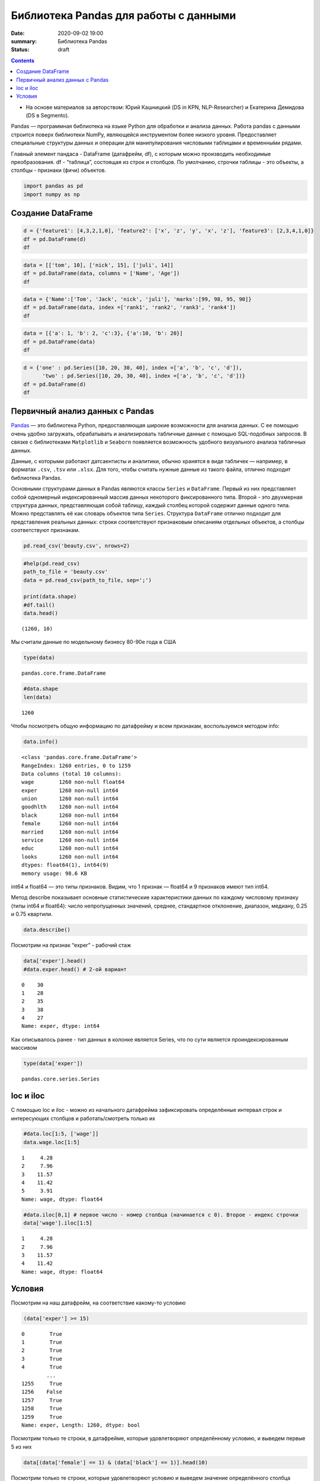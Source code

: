 Библиотека Pandas для работы с данными
##################################################

:date: 2020-09-02 19:00
:summary: Библиотека Pandas
:status: draft

.. default-role:: code

.. role:: python(code)
   :language: python
   
.. contents::


* На основе материалов за авторством: Юрий Кашницкий (DS in KPN, NLP-Researcher) и Екатерина Демидова (DS в Segmento).

Pandas — программная библиотека на языке Python для обработки и анализа
данных. Работа pandas с данными строится поверх библиотеки NumPy,
являющейся инструментом более низкого уровня. Предоставляет специальные
структуры данных и операции для манипулирования числовыми таблицами и
временны́ми рядами.

Главный элемент пандаса - DataFrame (датафрейм, df), с которым можно
производить необходимые преобразования. df - “таблица”, состоящая из
строк и столбцов. По умолчанию, строчки таблицы - это объекты, а столбцы
- признаки (фичи) объектов.

.. code:: python

    import pandas as pd
    import numpy as np

Создание DataFrame
------------------

.. code:: python

    d = {'feature1': [4,3,2,1,0], 'feature2': ['x', 'z', 'y', 'x', 'z'], 'feature3': [2,3,4,1,0]}
    df = pd.DataFrame(d)
    df




.. raw:: html

    <div>
    <style scoped>
        .dataframe tbody tr th:only-of-type {
            vertical-align: middle;
        }
    
        .dataframe tbody tr th {
            vertical-align: top;
        }
    
        .dataframe thead th {
            text-align: right;
        }
    </style>
    <table border="1" class="dataframe">
      <thead>
        <tr style="text-align: right;">
          <th></th>
          <th>feature1</th>
          <th>feature2</th>
          <th>feature3</th>
        </tr>
      </thead>
      <tbody>
        <tr>
          <th>0</th>
          <td>4</td>
          <td>x</td>
          <td>2</td>
        </tr>
        <tr>
          <th>1</th>
          <td>3</td>
          <td>z</td>
          <td>3</td>
        </tr>
        <tr>
          <th>2</th>
          <td>2</td>
          <td>y</td>
          <td>4</td>
        </tr>
        <tr>
          <th>3</th>
          <td>1</td>
          <td>x</td>
          <td>1</td>
        </tr>
        <tr>
          <th>4</th>
          <td>0</td>
          <td>z</td>
          <td>0</td>
        </tr>
      </tbody>
    </table>
    </div>

.. code:: python

    data = [['tom', 10], ['nick', 15], ['juli', 14]] 
    df = pd.DataFrame(data, columns = ['Name', 'Age'])  
    df




.. raw:: html

    <div>
    <style scoped>
        .dataframe tbody tr th:only-of-type {
            vertical-align: middle;
        }
    
        .dataframe tbody tr th {
            vertical-align: top;
        }
    
        .dataframe thead th {
            text-align: right;
        }
    </style>
    <table border="1" class="dataframe">
      <thead>
        <tr style="text-align: right;">
          <th></th>
          <th>Name</th>
          <th>Age</th>
        </tr>
      </thead>
      <tbody>
        <tr>
          <th>0</th>
          <td>tom</td>
          <td>10</td>
        </tr>
        <tr>
          <th>1</th>
          <td>nick</td>
          <td>15</td>
        </tr>
        <tr>
          <th>2</th>
          <td>juli</td>
          <td>14</td>
        </tr>
      </tbody>
    </table>
    </div>



.. code:: python

    data = {'Name':['Tom', 'Jack', 'nick', 'juli'], 'marks':[99, 98, 95, 90]} 
    df = pd.DataFrame(data, index =['rank1', 'rank2', 'rank3', 'rank4'])  
    df 




.. raw:: html

    <div>
    <style scoped>
        .dataframe tbody tr th:only-of-type {
            vertical-align: middle;
        }
    
        .dataframe tbody tr th {
            vertical-align: top;
        }
    
        .dataframe thead th {
            text-align: right;
        }
    </style>
    <table border="1" class="dataframe">
      <thead>
        <tr style="text-align: right;">
          <th></th>
          <th>Name</th>
          <th>marks</th>
        </tr>
      </thead>
      <tbody>
        <tr>
          <th>rank1</th>
          <td>Tom</td>
          <td>99</td>
        </tr>
        <tr>
          <th>rank2</th>
          <td>Jack</td>
          <td>98</td>
        </tr>
        <tr>
          <th>rank3</th>
          <td>nick</td>
          <td>95</td>
        </tr>
        <tr>
          <th>rank4</th>
          <td>juli</td>
          <td>90</td>
        </tr>
      </tbody>
    </table>
    </div>



.. code:: python

    data = [{'a': 1, 'b': 2, 'c':3}, {'a':10, 'b': 20}] 
    df = pd.DataFrame(data) 
    df 




.. raw:: html

    <div>
    <style scoped>
        .dataframe tbody tr th:only-of-type {
            vertical-align: middle;
        }
    
        .dataframe tbody tr th {
            vertical-align: top;
        }
    
        .dataframe thead th {
            text-align: right;
        }
    </style>
    <table border="1" class="dataframe">
      <thead>
        <tr style="text-align: right;">
          <th></th>
          <th>a</th>
          <th>b</th>
          <th>c</th>
        </tr>
      </thead>
      <tbody>
        <tr>
          <th>0</th>
          <td>1</td>
          <td>2</td>
          <td>3.0</td>
        </tr>
        <tr>
          <th>1</th>
          <td>10</td>
          <td>20</td>
          <td>NaN</td>
        </tr>
      </tbody>
    </table>
    </div>



.. code:: python

    d = {'one' : pd.Series([10, 20, 30, 40], index =['a', 'b', 'c', 'd']), 
          'two' : pd.Series([10, 20, 30, 40], index =['a', 'b', 'c', 'd'])} 
    df = pd.DataFrame(d) 
    df 




.. raw:: html

    <div>
    <style scoped>
        .dataframe tbody tr th:only-of-type {
            vertical-align: middle;
        }
    
        .dataframe tbody tr th {
            vertical-align: top;
        }
    
        .dataframe thead th {
            text-align: right;
        }
    </style>
    <table border="1" class="dataframe">
      <thead>
        <tr style="text-align: right;">
          <th></th>
          <th>one</th>
          <th>two</th>
        </tr>
      </thead>
      <tbody>
        <tr>
          <th>a</th>
          <td>10</td>
          <td>10</td>
        </tr>
        <tr>
          <th>b</th>
          <td>20</td>
          <td>20</td>
        </tr>
        <tr>
          <th>c</th>
          <td>30</td>
          <td>30</td>
        </tr>
        <tr>
          <th>d</th>
          <td>40</td>
          <td>40</td>
        </tr>
      </tbody>
    </table>
    </div>



.. raw:: html

   <center>

Первичный анализ данных с Pandas
---------------------------------
.. raw:: html

   </center>

`Pandas <http://pandas.pydata.org>`__ — это библиотека Python,
предоставляющая широкие возможности для анализа данных. С ее помощью
очень удобно загружать, обрабатывать и анализировать табличные данные с
помощью SQL-подобных запросов. В связке с библиотеками ``Matplotlib`` и
``Seaborn`` появляется возможность удобного визуального анализа
табличных данных.

Данные, с которыми работают датсаентисты и аналитики, обычно хранятся в
виде табличек — например, в форматах ``.csv``, ``.tsv`` или ``.xlsx``.
Для того, чтобы считать нужные данные из такого файла, отлично подходит
библиотека Pandas.

Основными структурами данных в Pandas являются классы ``Series`` и
``DataFrame``. Первый из них представляет собой одномерный
индексированный массив данных некоторого фиксированного типа. Второй -
это двухмерная структура данных, представляющая собой таблицу, каждый
столбец которой содержит данные одного типа. Можно представлять её как
словарь объектов типа ``Series``. Структура ``DataFrame`` отлично
подходит для представления реальных данных: строки соответствуют
признаковым описаниям отдельных объектов, а столбцы соответствуют
признакам.

.. code:: python

    pd.read_csv('beauty.csv', nrows=2)




.. raw:: html

    <div>
    <style scoped>
        .dataframe tbody tr th:only-of-type {
            vertical-align: middle;
        }
    
        .dataframe tbody tr th {
            vertical-align: top;
        }
    
        .dataframe thead th {
            text-align: right;
        }
    </style>
    <table border="1" class="dataframe">
      <thead>
        <tr style="text-align: right;">
          <th></th>
          <th>wage;exper;union;goodhlth;black;female;married;service;educ;looks</th>
        </tr>
      </thead>
      <tbody>
        <tr>
          <th>0</th>
          <td>5.73;30;0;1;0;1;1;1;14;4</td>
        </tr>
        <tr>
          <th>1</th>
          <td>4.28;28;0;1;0;1;1;0;12;3</td>
        </tr>
      </tbody>
    </table>
    </div>



.. code:: python

    #help(pd.read_csv)
    path_to_file = 'beauty.csv'
    data = pd.read_csv(path_to_file, sep=';')
    
    print(data.shape)
    #df.tail()
    data.head()


.. parsed-literal::

    (1260, 10)
    



.. raw:: html

    <div>
    <style scoped>
        .dataframe tbody tr th:only-of-type {
            vertical-align: middle;
        }
    
        .dataframe tbody tr th {
            vertical-align: top;
        }
    
        .dataframe thead th {
            text-align: right;
        }
    </style>
    <table border="1" class="dataframe">
      <thead>
        <tr style="text-align: right;">
          <th></th>
          <th>wage</th>
          <th>exper</th>
          <th>union</th>
          <th>goodhlth</th>
          <th>black</th>
          <th>female</th>
          <th>married</th>
          <th>service</th>
          <th>educ</th>
          <th>looks</th>
        </tr>
      </thead>
      <tbody>
        <tr>
          <th>0</th>
          <td>5.73</td>
          <td>30</td>
          <td>0</td>
          <td>1</td>
          <td>0</td>
          <td>1</td>
          <td>1</td>
          <td>1</td>
          <td>14</td>
          <td>4</td>
        </tr>
        <tr>
          <th>1</th>
          <td>4.28</td>
          <td>28</td>
          <td>0</td>
          <td>1</td>
          <td>0</td>
          <td>1</td>
          <td>1</td>
          <td>0</td>
          <td>12</td>
          <td>3</td>
        </tr>
        <tr>
          <th>2</th>
          <td>7.96</td>
          <td>35</td>
          <td>0</td>
          <td>1</td>
          <td>0</td>
          <td>1</td>
          <td>0</td>
          <td>0</td>
          <td>10</td>
          <td>4</td>
        </tr>
        <tr>
          <th>3</th>
          <td>11.57</td>
          <td>38</td>
          <td>0</td>
          <td>1</td>
          <td>0</td>
          <td>0</td>
          <td>1</td>
          <td>1</td>
          <td>16</td>
          <td>3</td>
        </tr>
        <tr>
          <th>4</th>
          <td>11.42</td>
          <td>27</td>
          <td>0</td>
          <td>1</td>
          <td>0</td>
          <td>0</td>
          <td>1</td>
          <td>0</td>
          <td>16</td>
          <td>3</td>
        </tr>
      </tbody>
    </table>
    </div>



Мы считали данные по модельному бизнесу 80-90е года в США

.. code:: python

    type(data)




.. parsed-literal::

    pandas.core.frame.DataFrame



.. code:: python

    #data.shape
    len(data)




.. parsed-literal::

    1260



Чтобы посмотреть общую информацию по датафрейму и всем признакам,
воспользуемся методом info:

.. code:: python

    data.info()


.. parsed-literal::

    <class 'pandas.core.frame.DataFrame'>
    RangeIndex: 1260 entries, 0 to 1259
    Data columns (total 10 columns):
    wage        1260 non-null float64
    exper       1260 non-null int64
    union       1260 non-null int64
    goodhlth    1260 non-null int64
    black       1260 non-null int64
    female      1260 non-null int64
    married     1260 non-null int64
    service     1260 non-null int64
    educ        1260 non-null int64
    looks       1260 non-null int64
    dtypes: float64(1), int64(9)
    memory usage: 98.6 KB
    

int64 и float64 — это типы признаков. Видим, что 1 признак — float64 и 9
признаков имеют тип int64.

Метод describe показывает основные статистические характеристики данных
по каждому числовому признаку (типы int64 и float64): число
непропущенных значений, среднее, стандартное отклонение, диапазон,
медиану, 0.25 и 0.75 квартили.

.. code:: python

    data.describe()




.. raw:: html

    <div>
    <style scoped>
        .dataframe tbody tr th:only-of-type {
            vertical-align: middle;
        }
    
        .dataframe tbody tr th {
            vertical-align: top;
        }
    
        .dataframe thead th {
            text-align: right;
        }
    </style>
    <table border="1" class="dataframe">
      <thead>
        <tr style="text-align: right;">
          <th></th>
          <th>wage</th>
          <th>exper</th>
          <th>union</th>
          <th>goodhlth</th>
          <th>black</th>
          <th>female</th>
          <th>married</th>
          <th>service</th>
          <th>educ</th>
          <th>looks</th>
        </tr>
      </thead>
      <tbody>
        <tr>
          <th>count</th>
          <td>1260.000000</td>
          <td>1260.000000</td>
          <td>1260.000000</td>
          <td>1260.000000</td>
          <td>1260.000000</td>
          <td>1260.000000</td>
          <td>1260.000000</td>
          <td>1260.000000</td>
          <td>1260.000000</td>
          <td>1260.000000</td>
        </tr>
        <tr>
          <th>mean</th>
          <td>6.306690</td>
          <td>18.206349</td>
          <td>0.272222</td>
          <td>0.933333</td>
          <td>0.073810</td>
          <td>0.346032</td>
          <td>0.691270</td>
          <td>0.273810</td>
          <td>12.563492</td>
          <td>3.185714</td>
        </tr>
        <tr>
          <th>std</th>
          <td>4.660639</td>
          <td>11.963485</td>
          <td>0.445280</td>
          <td>0.249543</td>
          <td>0.261564</td>
          <td>0.475892</td>
          <td>0.462153</td>
          <td>0.446089</td>
          <td>2.624489</td>
          <td>0.684877</td>
        </tr>
        <tr>
          <th>min</th>
          <td>1.020000</td>
          <td>0.000000</td>
          <td>0.000000</td>
          <td>0.000000</td>
          <td>0.000000</td>
          <td>0.000000</td>
          <td>0.000000</td>
          <td>0.000000</td>
          <td>5.000000</td>
          <td>1.000000</td>
        </tr>
        <tr>
          <th>25%</th>
          <td>3.707500</td>
          <td>8.000000</td>
          <td>0.000000</td>
          <td>1.000000</td>
          <td>0.000000</td>
          <td>0.000000</td>
          <td>0.000000</td>
          <td>0.000000</td>
          <td>12.000000</td>
          <td>3.000000</td>
        </tr>
        <tr>
          <th>50%</th>
          <td>5.300000</td>
          <td>15.000000</td>
          <td>0.000000</td>
          <td>1.000000</td>
          <td>0.000000</td>
          <td>0.000000</td>
          <td>1.000000</td>
          <td>0.000000</td>
          <td>12.000000</td>
          <td>3.000000</td>
        </tr>
        <tr>
          <th>75%</th>
          <td>7.695000</td>
          <td>27.000000</td>
          <td>1.000000</td>
          <td>1.000000</td>
          <td>0.000000</td>
          <td>1.000000</td>
          <td>1.000000</td>
          <td>1.000000</td>
          <td>13.000000</td>
          <td>4.000000</td>
        </tr>
        <tr>
          <th>max</th>
          <td>77.720000</td>
          <td>48.000000</td>
          <td>1.000000</td>
          <td>1.000000</td>
          <td>1.000000</td>
          <td>1.000000</td>
          <td>1.000000</td>
          <td>1.000000</td>
          <td>17.000000</td>
          <td>5.000000</td>
        </tr>
      </tbody>
    </table>
    </div>



Посмотрим на признак “exper” - рабочий стаж

.. code:: python

    data['exper'].head()
    #data.exper.head() # 2-ой вариант




.. parsed-literal::

    0    30
    1    28
    2    35
    3    38
    4    27
    Name: exper, dtype: int64



Как описывалось ранее - тип данных в колонке является Series, что по
сути является проиндексированным массивом

.. code:: python

    type(data['exper'])




.. parsed-literal::

    pandas.core.series.Series



loc и iloc
----------

С помощью loc и iloc - можно из начального датафрейма зафиксировать
определённые интервал строк и интересующих столбцов и работать/смотреть
только их

.. code:: python

    #data.loc[1:5, ['wage']]
    data.wage.loc[1:5]




.. parsed-literal::

    1     4.28
    2     7.96
    3    11.57
    4    11.42
    5     3.91
    Name: wage, dtype: float64



.. code:: python

    #data.iloc[0,1] # первое число - номер столбца (начинается с 0). Второе - индекс строчки
    data['wage'].iloc[1:5]




.. parsed-literal::

    1     4.28
    2     7.96
    3    11.57
    4    11.42
    Name: wage, dtype: float64



Условия
-------

Посмотрим на наш датафрейм, на соответствие какому-то условию

.. code:: python

    (data['exper'] >= 15)




.. parsed-literal::

    0        True
    1        True
    2        True
    3        True
    4        True
            ...  
    1255     True
    1256    False
    1257     True
    1258     True
    1259     True
    Name: exper, Length: 1260, dtype: bool



Посмотрим только те строки, в датафрейме, которые удовлетворяют
определённому условию, и выведем первые 5 из них

.. code:: python

    data[(data['female'] == 1) & (data['black'] == 1)].head(10)




.. raw:: html

    <div>
    <style scoped>
        .dataframe tbody tr th:only-of-type {
            vertical-align: middle;
        }
    
        .dataframe tbody tr th {
            vertical-align: top;
        }
    
        .dataframe thead th {
            text-align: right;
        }
    </style>
    <table border="1" class="dataframe">
      <thead>
        <tr style="text-align: right;">
          <th></th>
          <th>wage</th>
          <th>exper</th>
          <th>union</th>
          <th>goodhlth</th>
          <th>black</th>
          <th>female</th>
          <th>married</th>
          <th>service</th>
          <th>educ</th>
          <th>looks</th>
        </tr>
      </thead>
      <tbody>
        <tr>
          <th>44</th>
          <td>4.95</td>
          <td>20</td>
          <td>0</td>
          <td>1</td>
          <td>1</td>
          <td>1</td>
          <td>0</td>
          <td>1</td>
          <td>14</td>
          <td>3</td>
        </tr>
        <tr>
          <th>85</th>
          <td>10.12</td>
          <td>40</td>
          <td>0</td>
          <td>1</td>
          <td>1</td>
          <td>1</td>
          <td>0</td>
          <td>1</td>
          <td>10</td>
          <td>3</td>
        </tr>
        <tr>
          <th>110</th>
          <td>3.37</td>
          <td>36</td>
          <td>0</td>
          <td>1</td>
          <td>1</td>
          <td>1</td>
          <td>0</td>
          <td>1</td>
          <td>13</td>
          <td>3</td>
        </tr>
        <tr>
          <th>148</th>
          <td>7.21</td>
          <td>20</td>
          <td>1</td>
          <td>0</td>
          <td>1</td>
          <td>1</td>
          <td>1</td>
          <td>1</td>
          <td>17</td>
          <td>3</td>
        </tr>
        <tr>
          <th>167</th>
          <td>2.81</td>
          <td>14</td>
          <td>0</td>
          <td>1</td>
          <td>1</td>
          <td>1</td>
          <td>1</td>
          <td>0</td>
          <td>13</td>
          <td>3</td>
        </tr>
        <tr>
          <th>211</th>
          <td>2.88</td>
          <td>7</td>
          <td>0</td>
          <td>1</td>
          <td>1</td>
          <td>1</td>
          <td>0</td>
          <td>1</td>
          <td>13</td>
          <td>4</td>
        </tr>
        <tr>
          <th>497</th>
          <td>7.07</td>
          <td>8</td>
          <td>1</td>
          <td>1</td>
          <td>1</td>
          <td>1</td>
          <td>0</td>
          <td>0</td>
          <td>13</td>
          <td>3</td>
        </tr>
        <tr>
          <th>499</th>
          <td>3.89</td>
          <td>4</td>
          <td>0</td>
          <td>1</td>
          <td>1</td>
          <td>1</td>
          <td>0</td>
          <td>0</td>
          <td>16</td>
          <td>4</td>
        </tr>
        <tr>
          <th>504</th>
          <td>6.54</td>
          <td>8</td>
          <td>0</td>
          <td>1</td>
          <td>1</td>
          <td>1</td>
          <td>0</td>
          <td>0</td>
          <td>13</td>
          <td>3</td>
        </tr>
        <tr>
          <th>507</th>
          <td>7.69</td>
          <td>16</td>
          <td>0</td>
          <td>1</td>
          <td>1</td>
          <td>1</td>
          <td>1</td>
          <td>0</td>
          <td>13</td>
          <td>3</td>
        </tr>
      </tbody>
    </table>
    </div>



Посмотрим только те строки, которые удовлетворяют условию и выведем
значение определённого столбца

.. code:: python

    data[data['female'] == 1]['wage'].head(10)




.. parsed-literal::

    0      5.73
    1      4.28
    2      7.96
    5      3.91
    8      5.00
    9      3.89
    10     3.45
    18    10.44
    19     7.69
    44     4.95
    Name: wage, dtype: float64



.. code:: python

    data[(data['female'] == 0) & (data['married'] == 1)].head(10)




.. raw:: html

    <div>
    <style scoped>
        .dataframe tbody tr th:only-of-type {
            vertical-align: middle;
        }
    
        .dataframe tbody tr th {
            vertical-align: top;
        }
    
        .dataframe thead th {
            text-align: right;
        }
    </style>
    <table border="1" class="dataframe">
      <thead>
        <tr style="text-align: right;">
          <th></th>
          <th>wage</th>
          <th>exper</th>
          <th>union</th>
          <th>goodhlth</th>
          <th>black</th>
          <th>female</th>
          <th>married</th>
          <th>service</th>
          <th>educ</th>
          <th>looks</th>
        </tr>
      </thead>
      <tbody>
        <tr>
          <th>3</th>
          <td>11.57</td>
          <td>38</td>
          <td>0</td>
          <td>1</td>
          <td>0</td>
          <td>0</td>
          <td>1</td>
          <td>1</td>
          <td>16</td>
          <td>3</td>
        </tr>
        <tr>
          <th>4</th>
          <td>11.42</td>
          <td>27</td>
          <td>0</td>
          <td>1</td>
          <td>0</td>
          <td>0</td>
          <td>1</td>
          <td>0</td>
          <td>16</td>
          <td>3</td>
        </tr>
        <tr>
          <th>6</th>
          <td>8.76</td>
          <td>12</td>
          <td>0</td>
          <td>1</td>
          <td>0</td>
          <td>0</td>
          <td>1</td>
          <td>0</td>
          <td>16</td>
          <td>3</td>
        </tr>
        <tr>
          <th>11</th>
          <td>4.03</td>
          <td>6</td>
          <td>0</td>
          <td>1</td>
          <td>0</td>
          <td>0</td>
          <td>1</td>
          <td>0</td>
          <td>16</td>
          <td>4</td>
        </tr>
        <tr>
          <th>12</th>
          <td>5.14</td>
          <td>19</td>
          <td>0</td>
          <td>1</td>
          <td>0</td>
          <td>0</td>
          <td>1</td>
          <td>1</td>
          <td>17</td>
          <td>2</td>
        </tr>
        <tr>
          <th>14</th>
          <td>7.99</td>
          <td>12</td>
          <td>0</td>
          <td>1</td>
          <td>0</td>
          <td>0</td>
          <td>1</td>
          <td>0</td>
          <td>16</td>
          <td>4</td>
        </tr>
        <tr>
          <th>15</th>
          <td>6.01</td>
          <td>17</td>
          <td>0</td>
          <td>1</td>
          <td>0</td>
          <td>0</td>
          <td>1</td>
          <td>0</td>
          <td>16</td>
          <td>4</td>
        </tr>
        <tr>
          <th>16</th>
          <td>5.16</td>
          <td>7</td>
          <td>0</td>
          <td>1</td>
          <td>0</td>
          <td>0</td>
          <td>1</td>
          <td>0</td>
          <td>17</td>
          <td>3</td>
        </tr>
        <tr>
          <th>17</th>
          <td>11.54</td>
          <td>12</td>
          <td>0</td>
          <td>1</td>
          <td>0</td>
          <td>0</td>
          <td>1</td>
          <td>1</td>
          <td>17</td>
          <td>4</td>
        </tr>
        <tr>
          <th>21</th>
          <td>6.79</td>
          <td>19</td>
          <td>0</td>
          <td>1</td>
          <td>0</td>
          <td>0</td>
          <td>1</td>
          <td>1</td>
          <td>14</td>
          <td>3</td>
        </tr>
      </tbody>
    </table>
    </div>



.. code:: python

    # Метод describe для сложного условия
    data[(data['female'] == 0) & (data['married'] == 1)].describe()




.. raw:: html

    <div>
    <style scoped>
        .dataframe tbody tr th:only-of-type {
            vertical-align: middle;
        }
    
        .dataframe tbody tr th {
            vertical-align: top;
        }
    
        .dataframe thead th {
            text-align: right;
        }
    </style>
    <table border="1" class="dataframe">
      <thead>
        <tr style="text-align: right;">
          <th></th>
          <th>wage</th>
          <th>exper</th>
          <th>union</th>
          <th>goodhlth</th>
          <th>black</th>
          <th>female</th>
          <th>married</th>
          <th>service</th>
          <th>educ</th>
          <th>looks</th>
        </tr>
      </thead>
      <tbody>
        <tr>
          <th>count</th>
          <td>658.000000</td>
          <td>658.000000</td>
          <td>658.000000</td>
          <td>658.000000</td>
          <td>658.000000</td>
          <td>658.0</td>
          <td>658.0</td>
          <td>658.000000</td>
          <td>658.000000</td>
          <td>658.000000</td>
        </tr>
        <tr>
          <th>mean</th>
          <td>7.716778</td>
          <td>22.136778</td>
          <td>0.308511</td>
          <td>0.937690</td>
          <td>0.037994</td>
          <td>0.0</td>
          <td>1.0</td>
          <td>0.194529</td>
          <td>12.495441</td>
          <td>3.164134</td>
        </tr>
        <tr>
          <th>std</th>
          <td>4.798763</td>
          <td>11.714753</td>
          <td>0.462230</td>
          <td>0.241902</td>
          <td>0.191327</td>
          <td>0.0</td>
          <td>0.0</td>
          <td>0.396139</td>
          <td>2.716007</td>
          <td>0.655469</td>
        </tr>
        <tr>
          <th>min</th>
          <td>1.050000</td>
          <td>1.000000</td>
          <td>0.000000</td>
          <td>0.000000</td>
          <td>0.000000</td>
          <td>0.0</td>
          <td>1.0</td>
          <td>0.000000</td>
          <td>5.000000</td>
          <td>1.000000</td>
        </tr>
        <tr>
          <th>25%</th>
          <td>4.810000</td>
          <td>12.000000</td>
          <td>0.000000</td>
          <td>1.000000</td>
          <td>0.000000</td>
          <td>0.0</td>
          <td>1.0</td>
          <td>0.000000</td>
          <td>12.000000</td>
          <td>3.000000</td>
        </tr>
        <tr>
          <th>50%</th>
          <td>6.710000</td>
          <td>20.500000</td>
          <td>0.000000</td>
          <td>1.000000</td>
          <td>0.000000</td>
          <td>0.0</td>
          <td>1.0</td>
          <td>0.000000</td>
          <td>12.000000</td>
          <td>3.000000</td>
        </tr>
        <tr>
          <th>75%</th>
          <td>8.890000</td>
          <td>32.000000</td>
          <td>1.000000</td>
          <td>1.000000</td>
          <td>0.000000</td>
          <td>0.0</td>
          <td>1.0</td>
          <td>0.000000</td>
          <td>13.000000</td>
          <td>4.000000</td>
        </tr>
        <tr>
          <th>max</th>
          <td>41.670000</td>
          <td>48.000000</td>
          <td>1.000000</td>
          <td>1.000000</td>
          <td>1.000000</td>
          <td>0.0</td>
          <td>1.0</td>
          <td>1.000000</td>
          <td>17.000000</td>
          <td>5.000000</td>
        </tr>
      </tbody>
    </table>
    </div>



Посчитаем средние значения из тех данных, что удовлетворяют условию

.. code:: python

    data[data['female'] == 1]['wage'].mean(), data[data['female'] == 0]['wage'].mean() # .std, .min, .max, .count




.. parsed-literal::

    (4.299357798165136, 7.3688228155339734)



Вывод медианного значения, для данных, удовлетворяющих сложному условию

.. code:: python

    data[(data['female'] == 0) & (data['married'] == 1)]['wage'].median(), \
    data[(data['female'] == 0) & (data['married'] == 0)]['wage'].median()




.. parsed-literal::

    (6.710000000000001, 5.0649999999999995)



.. code:: python

    data['wage'].nunique()




.. parsed-literal::

    520



Ниже приводятся примеры использования метода groupby для отображения
информации по сгруппированному признаку

.. code:: python

    data.groupby('looks').wage.count()




.. parsed-literal::

    looks
    1     13
    2    142
    3    722
    4    364
    5     19
    Name: wage, dtype: int64



.. code:: python

    for look, sub_df in data.drop(['goodhlth'],axis=1).groupby('looks'):
        print(look)
        print(sub_df.head())
        print()


.. parsed-literal::

    1
          wage  exper  union  black  female  married  service  educ  looks
    28    8.35     41      0      0       0        1        1    16      1
    200   3.75     36      0      0       0        0        0    12      1
    248  10.99     40      0      0       0        1        0    12      1
    327   1.65     24      0      0       1        0        1    13      1
    751   7.93     39      1      0       0        1        0    12      1
    
    2
        wage  exper  union  black  female  married  service  educ  looks
    12  5.14     19      0      0       0        1        1    17      2
    33  8.17     18      0      0       0        1        0    16      2
    35  9.62     37      0      0       0        1        0    13      2
    37  7.69     10      1      0       0        1        0    13      2
    57  6.56     17      0      0       0        1        0    13      2
    
    3
        wage  exper  union  black  female  married  service  educ  looks
    1   4.28     28      0      0       1        1        0    12      3
    3  11.57     38      0      0       0        1        1    16      3
    4  11.42     27      0      0       0        1        0    16      3
    5   3.91     20      0      0       1        1        0    12      3
    6   8.76     12      0      0       0        1        0    16      3
    
    4
        wage  exper  union  black  female  married  service  educ  looks
    0   5.73     30      0      0       1        1        1    14      4
    2   7.96     35      0      0       1        0        0    10      4
    7   7.69      5      1      0       0        0        0    16      4
    10  3.45      3      0      0       1        0        0    12      4
    11  4.03      6      0      0       0        1        0    16      4
    
    5
          wage  exper  union  black  female  married  service  educ  looks
    26   14.84     29      0      0       0        0        1    13      5
    27   19.08     17      0      0       0        0        0    17      5
    76   23.32     15      0      0       0        1        1    17      5
    112   6.11      7      0      0       1        1        0    12      5
    316   3.92     12      0      0       0        1        1    12      5
    
    

.. code:: python

    for look, sub_df in data.groupby('looks'):
        print(look)
        print(sub_df['wage'].median())
        print()


.. parsed-literal::

    1
    3.46
    
    2
    4.595000000000001
    
    3
    5.635
    
    4
    5.24
    
    5
    4.81
    
    

.. code:: python

    for look, sub_df in data.groupby('looks'):
        print(look)
        print(round(sub_df['female'].mean(), 3))
        print()


.. parsed-literal::

    1
    0.385
    
    2
    0.38
    
    3
    0.323
    
    4
    0.374
    
    5
    0.421
    
    

.. code:: python

    for look, sub_df in data.groupby(['looks', 'female']):
        print(look)
        print(sub_df['goodhlth'].mean())
        print()


.. parsed-literal::

    (1, 0)
    0.75
    
    (1, 1)
    1.0
    
    (2, 0)
    0.9431818181818182
    
    (2, 1)
    0.9259259259259259
    
    (3, 0)
    0.9304703476482618
    
    (3, 1)
    0.9012875536480687
    
    (4, 0)
    0.9649122807017544
    
    (4, 1)
    0.9411764705882353
    
    (5, 0)
    1.0
    
    (5, 1)
    1.0
    
    

С помощью .agg метод groupby может применять различные функции к данным,
что он получает

.. code:: python

    data.groupby('looks')[['wage', 'exper']].max()




.. raw:: html

    <div>
    <style scoped>
        .dataframe tbody tr th:only-of-type {
            vertical-align: middle;
        }
    
        .dataframe tbody tr th {
            vertical-align: top;
        }
    
        .dataframe thead th {
            text-align: right;
        }
    </style>
    <table border="1" class="dataframe">
      <thead>
        <tr style="text-align: right;">
          <th></th>
          <th>wage</th>
          <th>exper</th>
        </tr>
        <tr>
          <th>looks</th>
          <th></th>
          <th></th>
        </tr>
      </thead>
      <tbody>
        <tr>
          <th>1</th>
          <td>10.99</td>
          <td>41</td>
        </tr>
        <tr>
          <th>2</th>
          <td>26.24</td>
          <td>45</td>
        </tr>
        <tr>
          <th>3</th>
          <td>38.86</td>
          <td>48</td>
        </tr>
        <tr>
          <th>4</th>
          <td>77.72</td>
          <td>47</td>
        </tr>
        <tr>
          <th>5</th>
          <td>23.32</td>
          <td>32</td>
        </tr>
      </tbody>
    </table>
    </div>



Декартово произведение признаков из столбцов и их отображение

.. code:: python

    pd.crosstab(data['female'], data['married'])




.. raw:: html

    <div>
    <style scoped>
        .dataframe tbody tr th:only-of-type {
            vertical-align: middle;
        }
    
        .dataframe tbody tr th {
            vertical-align: top;
        }
    
        .dataframe thead th {
            text-align: right;
        }
    </style>
    <table border="1" class="dataframe">
      <thead>
        <tr style="text-align: right;">
          <th>married</th>
          <th>0</th>
          <th>1</th>
        </tr>
        <tr>
          <th>female</th>
          <th></th>
          <th></th>
        </tr>
      </thead>
      <tbody>
        <tr>
          <th>0</th>
          <td>166</td>
          <td>658</td>
        </tr>
        <tr>
          <th>1</th>
          <td>223</td>
          <td>213</td>
        </tr>
      </tbody>
    </table>
    </div>



.. code:: python

    pd.crosstab(data['female'], data['looks'])




.. raw:: html

    <div>
    <style scoped>
        .dataframe tbody tr th:only-of-type {
            vertical-align: middle;
        }
    
        .dataframe tbody tr th {
            vertical-align: top;
        }
    
        .dataframe thead th {
            text-align: right;
        }
    </style>
    <table border="1" class="dataframe">
      <thead>
        <tr style="text-align: right;">
          <th>looks</th>
          <th>1</th>
          <th>2</th>
          <th>3</th>
          <th>4</th>
          <th>5</th>
        </tr>
        <tr>
          <th>female</th>
          <th></th>
          <th></th>
          <th></th>
          <th></th>
          <th></th>
        </tr>
      </thead>
      <tbody>
        <tr>
          <th>0</th>
          <td>8</td>
          <td>88</td>
          <td>489</td>
          <td>228</td>
          <td>11</td>
        </tr>
        <tr>
          <th>1</th>
          <td>5</td>
          <td>54</td>
          <td>233</td>
          <td>136</td>
          <td>8</td>
        </tr>
      </tbody>
    </table>
    </div>



Создание нового признака из наложения дополнительных условий на основе
старых данных

.. code:: python

    data['exp'] = (data['exper'] >=15).astype(int)
    data.head(10)




.. raw:: html

    <div>
    <style scoped>
        .dataframe tbody tr th:only-of-type {
            vertical-align: middle;
        }
    
        .dataframe tbody tr th {
            vertical-align: top;
        }
    
        .dataframe thead th {
            text-align: right;
        }
    </style>
    <table border="1" class="dataframe">
      <thead>
        <tr style="text-align: right;">
          <th></th>
          <th>wage</th>
          <th>exper</th>
          <th>union</th>
          <th>goodhlth</th>
          <th>black</th>
          <th>female</th>
          <th>married</th>
          <th>service</th>
          <th>educ</th>
          <th>looks</th>
          <th>exp</th>
        </tr>
      </thead>
      <tbody>
        <tr>
          <th>0</th>
          <td>5.73</td>
          <td>30</td>
          <td>0</td>
          <td>1</td>
          <td>0</td>
          <td>1</td>
          <td>1</td>
          <td>1</td>
          <td>14</td>
          <td>4</td>
          <td>1</td>
        </tr>
        <tr>
          <th>1</th>
          <td>4.28</td>
          <td>28</td>
          <td>0</td>
          <td>1</td>
          <td>0</td>
          <td>1</td>
          <td>1</td>
          <td>0</td>
          <td>12</td>
          <td>3</td>
          <td>1</td>
        </tr>
        <tr>
          <th>2</th>
          <td>7.96</td>
          <td>35</td>
          <td>0</td>
          <td>1</td>
          <td>0</td>
          <td>1</td>
          <td>0</td>
          <td>0</td>
          <td>10</td>
          <td>4</td>
          <td>1</td>
        </tr>
        <tr>
          <th>3</th>
          <td>11.57</td>
          <td>38</td>
          <td>0</td>
          <td>1</td>
          <td>0</td>
          <td>0</td>
          <td>1</td>
          <td>1</td>
          <td>16</td>
          <td>3</td>
          <td>1</td>
        </tr>
        <tr>
          <th>4</th>
          <td>11.42</td>
          <td>27</td>
          <td>0</td>
          <td>1</td>
          <td>0</td>
          <td>0</td>
          <td>1</td>
          <td>0</td>
          <td>16</td>
          <td>3</td>
          <td>1</td>
        </tr>
        <tr>
          <th>5</th>
          <td>3.91</td>
          <td>20</td>
          <td>0</td>
          <td>0</td>
          <td>0</td>
          <td>1</td>
          <td>1</td>
          <td>0</td>
          <td>12</td>
          <td>3</td>
          <td>1</td>
        </tr>
        <tr>
          <th>6</th>
          <td>8.76</td>
          <td>12</td>
          <td>0</td>
          <td>1</td>
          <td>0</td>
          <td>0</td>
          <td>1</td>
          <td>0</td>
          <td>16</td>
          <td>3</td>
          <td>0</td>
        </tr>
        <tr>
          <th>7</th>
          <td>7.69</td>
          <td>5</td>
          <td>1</td>
          <td>1</td>
          <td>0</td>
          <td>0</td>
          <td>0</td>
          <td>0</td>
          <td>16</td>
          <td>4</td>
          <td>0</td>
        </tr>
        <tr>
          <th>8</th>
          <td>5.00</td>
          <td>5</td>
          <td>0</td>
          <td>1</td>
          <td>0</td>
          <td>1</td>
          <td>0</td>
          <td>0</td>
          <td>16</td>
          <td>3</td>
          <td>0</td>
        </tr>
        <tr>
          <th>9</th>
          <td>3.89</td>
          <td>12</td>
          <td>0</td>
          <td>1</td>
          <td>0</td>
          <td>1</td>
          <td>0</td>
          <td>0</td>
          <td>12</td>
          <td>3</td>
          <td>0</td>
        </tr>
      </tbody>
    </table>
    </div>



.. code:: python

    new = data[data['female'] == 1]
    new.to_csv('new.csv', index=False)
    new.head()




.. raw:: html

    <div>
    <style scoped>
        .dataframe tbody tr th:only-of-type {
            vertical-align: middle;
        }
    
        .dataframe tbody tr th {
            vertical-align: top;
        }
    
        .dataframe thead th {
            text-align: right;
        }
    </style>
    <table border="1" class="dataframe">
      <thead>
        <tr style="text-align: right;">
          <th></th>
          <th>wage</th>
          <th>exper</th>
          <th>union</th>
          <th>goodhlth</th>
          <th>black</th>
          <th>female</th>
          <th>married</th>
          <th>service</th>
          <th>educ</th>
          <th>looks</th>
        </tr>
      </thead>
      <tbody>
        <tr>
          <th>0</th>
          <td>5.73</td>
          <td>30</td>
          <td>0</td>
          <td>1</td>
          <td>0</td>
          <td>1</td>
          <td>1</td>
          <td>1</td>
          <td>14</td>
          <td>4</td>
        </tr>
        <tr>
          <th>1</th>
          <td>4.28</td>
          <td>28</td>
          <td>0</td>
          <td>1</td>
          <td>0</td>
          <td>1</td>
          <td>1</td>
          <td>0</td>
          <td>12</td>
          <td>3</td>
        </tr>
        <tr>
          <th>2</th>
          <td>7.96</td>
          <td>35</td>
          <td>0</td>
          <td>1</td>
          <td>0</td>
          <td>1</td>
          <td>0</td>
          <td>0</td>
          <td>10</td>
          <td>4</td>
        </tr>
        <tr>
          <th>5</th>
          <td>3.91</td>
          <td>20</td>
          <td>0</td>
          <td>0</td>
          <td>0</td>
          <td>1</td>
          <td>1</td>
          <td>0</td>
          <td>12</td>
          <td>3</td>
        </tr>
        <tr>
          <th>8</th>
          <td>5.00</td>
          <td>5</td>
          <td>0</td>
          <td>1</td>
          <td>0</td>
          <td>1</td>
          <td>0</td>
          <td>0</td>
          <td>16</td>
          <td>3</td>
        </tr>
      </tbody>
    </table>
    </div>



.. code:: python

    data['wage'].sort_values(ascending=False).head(3)




.. parsed-literal::

    602    77.72
    269    41.67
    415    38.86
    Name: wage, dtype: float64



.. code:: python

    data['is_rich'] = (data['wage'] > data['wage'].quantile(.75)).astype('int64')

.. code:: python

    data['wage'].quantile(.75)




.. parsed-literal::

    7.695



.. code:: python

    data.head()




.. raw:: html

    <div>
    <style scoped>
        .dataframe tbody tr th:only-of-type {
            vertical-align: middle;
        }
    
        .dataframe tbody tr th {
            vertical-align: top;
        }
    
        .dataframe thead th {
            text-align: right;
        }
    </style>
    <table border="1" class="dataframe">
      <thead>
        <tr style="text-align: right;">
          <th></th>
          <th>wage</th>
          <th>exper</th>
          <th>union</th>
          <th>goodhlth</th>
          <th>black</th>
          <th>female</th>
          <th>married</th>
          <th>service</th>
          <th>educ</th>
          <th>looks</th>
          <th>exp</th>
          <th>is_rich</th>
        </tr>
      </thead>
      <tbody>
        <tr>
          <th>0</th>
          <td>5.73</td>
          <td>30</td>
          <td>0</td>
          <td>1</td>
          <td>0</td>
          <td>1</td>
          <td>1</td>
          <td>1</td>
          <td>14</td>
          <td>4</td>
          <td>1</td>
          <td>0</td>
        </tr>
        <tr>
          <th>1</th>
          <td>4.28</td>
          <td>28</td>
          <td>0</td>
          <td>1</td>
          <td>0</td>
          <td>1</td>
          <td>1</td>
          <td>0</td>
          <td>12</td>
          <td>3</td>
          <td>1</td>
          <td>0</td>
        </tr>
        <tr>
          <th>2</th>
          <td>7.96</td>
          <td>35</td>
          <td>0</td>
          <td>1</td>
          <td>0</td>
          <td>1</td>
          <td>0</td>
          <td>0</td>
          <td>10</td>
          <td>4</td>
          <td>1</td>
          <td>1</td>
        </tr>
        <tr>
          <th>3</th>
          <td>11.57</td>
          <td>38</td>
          <td>0</td>
          <td>1</td>
          <td>0</td>
          <td>0</td>
          <td>1</td>
          <td>1</td>
          <td>16</td>
          <td>3</td>
          <td>1</td>
          <td>1</td>
        </tr>
        <tr>
          <th>4</th>
          <td>11.42</td>
          <td>27</td>
          <td>0</td>
          <td>1</td>
          <td>0</td>
          <td>0</td>
          <td>1</td>
          <td>0</td>
          <td>16</td>
          <td>3</td>
          <td>1</td>
          <td>1</td>
        </tr>
      </tbody>
    </table>
    </div>



.. code:: python

    data['rubbish'] = .56 * data['wage'] + 0.32 * data['exper']
    data.head()




.. raw:: html

    <div>
    <style scoped>
        .dataframe tbody tr th:only-of-type {
            vertical-align: middle;
        }
    
        .dataframe tbody tr th {
            vertical-align: top;
        }
    
        .dataframe thead th {
            text-align: right;
        }
    </style>
    <table border="1" class="dataframe">
      <thead>
        <tr style="text-align: right;">
          <th></th>
          <th>wage</th>
          <th>exper</th>
          <th>union</th>
          <th>goodhlth</th>
          <th>black</th>
          <th>female</th>
          <th>married</th>
          <th>service</th>
          <th>educ</th>
          <th>looks</th>
          <th>exp</th>
          <th>is_rich</th>
          <th>rubbish</th>
        </tr>
      </thead>
      <tbody>
        <tr>
          <th>0</th>
          <td>5.73</td>
          <td>30</td>
          <td>0</td>
          <td>1</td>
          <td>0</td>
          <td>1</td>
          <td>1</td>
          <td>1</td>
          <td>14</td>
          <td>4</td>
          <td>1</td>
          <td>0</td>
          <td>12.8088</td>
        </tr>
        <tr>
          <th>1</th>
          <td>4.28</td>
          <td>28</td>
          <td>0</td>
          <td>1</td>
          <td>0</td>
          <td>1</td>
          <td>1</td>
          <td>0</td>
          <td>12</td>
          <td>3</td>
          <td>1</td>
          <td>0</td>
          <td>11.3568</td>
        </tr>
        <tr>
          <th>2</th>
          <td>7.96</td>
          <td>35</td>
          <td>0</td>
          <td>1</td>
          <td>0</td>
          <td>1</td>
          <td>0</td>
          <td>0</td>
          <td>10</td>
          <td>4</td>
          <td>1</td>
          <td>1</td>
          <td>15.6576</td>
        </tr>
        <tr>
          <th>3</th>
          <td>11.57</td>
          <td>38</td>
          <td>0</td>
          <td>1</td>
          <td>0</td>
          <td>0</td>
          <td>1</td>
          <td>1</td>
          <td>16</td>
          <td>3</td>
          <td>1</td>
          <td>1</td>
          <td>18.6392</td>
        </tr>
        <tr>
          <th>4</th>
          <td>11.42</td>
          <td>27</td>
          <td>0</td>
          <td>1</td>
          <td>0</td>
          <td>0</td>
          <td>1</td>
          <td>0</td>
          <td>16</td>
          <td>3</td>
          <td>1</td>
          <td>1</td>
          <td>15.0352</td>
        </tr>
      </tbody>
    </table>
    </div>



Домашнее задание будет во 2ой части
